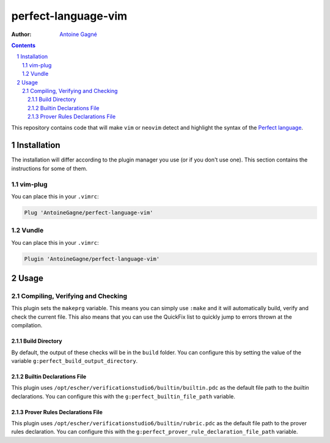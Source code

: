 ====================
perfect-language-vim
====================

:Author:
    `Antoine Gagné <antoine.gagne.2@ulaval.ca>`_

.. contents::
    :backlinks: none

.. sectnum::

This repository contains code that will make ``vim`` or ``neovim`` detect and
highlight the syntax of the `Perfect language
<http://www.eschertech.com/product_documentation/Language%20Reference/LanguageReferenceManual.html>`_.

Installation
============

The installation will differ according to the plugin manager you use (or if you
don't use one).
This section contains the instructions for some of them.

vim-plug
--------

You can place this in your ``.vimrc``:

.. code-block:: vim

    Plug 'AntoineGagne/perfect-language-vim'

Vundle
------

You can place this in your ``.vimrc``:

.. code-block:: vim

    Plugin 'AntoineGagne/perfect-language-vim'

Usage
=====

Compiling, Verifying and Checking
---------------------------------

This plugin sets the ``makeprg`` variable.
This means you can simply use ``:make`` and it will automatically build, verify
and check the current file.
This also means that you can use the QuickFix list to quickly jump to errors
thrown at the compilation.

Build Directory
~~~~~~~~~~~~~~~

By default, the output of these checks will be in the ``build`` folder.
You can configure this by setting the value of the variable
``g:perfect_build_output_directory``.

Builtin Declarations File
~~~~~~~~~~~~~~~~~~~~~~~

This plugin uses ``/opt/escher/verificationstudio6/builtin/builtin.pdc`` as the
default file path to the *builtin* declarations.
You can configure this with the ``g:perfect_builtin_file_path`` variable.

Prover Rules Declarations File
~~~~~~~~~~~~~~~~~~~~~~~~~~~~~~

This plugin uses ``/opt/escher/verificationstudio6/builtin/rubric.pdc`` as the
default file path to the prover rules declaration.
You can configure this with the ``g:perfect_prover_rule_declaration_file_path``
variable.
